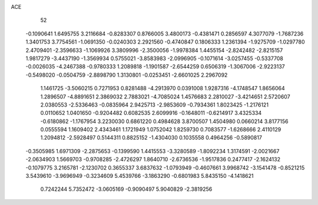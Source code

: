 ACE 
   52
  -0.1090641   1.6495755   3.2116684  -0.8283307   0.8766005   3.4800173
  -0.4381471   0.2856597   4.3077079  -1.7687236   1.3401753   3.7754561
  -1.0691350  -0.0240303   2.2921560  -0.4740847   0.1806333   1.2361394
  -1.9275709  -1.0297780   2.4709401  -2.3596633  -1.1069926   3.3809996
  -2.3500056  -1.9978384   1.4455154  -2.8242482  -2.8215157   1.9817279
  -3.4437190  -1.3569934   0.5755021  -3.8583983  -2.0996905  -0.1071614
  -3.0257455  -0.5337708  -0.0026035  -4.2467388  -0.9780333   1.2089818
  -1.1901587  -2.6544259   0.6506319  -1.3067006  -2.9223137  -0.5498020
  -0.0504759  -2.8898790   1.3130801  -0.0253451  -2.6601025   2.2967092
   1.1461725  -3.5060215   0.7271953   0.8281488  -4.2913970   0.0391008
   1.9287316  -4.1748547   1.8656064   1.2896507  -4.8891651   2.3869032
   2.7883021  -4.7085024   1.4576683   2.2810027  -3.4214651   2.5720607
   2.0380553  -2.5336463  -0.0835964   2.9425713  -2.9853609  -0.7934361
   1.8023425  -1.2176121   0.0110652   1.0401650  -0.9204482   0.6082535
   2.6099916  -0.1648011  -0.6214917   3.4325334  -0.6180862  -1.1767954
   3.2230030   0.6861220   0.4984628   3.8700507   1.4504980   0.0660214
   3.8177156   0.0555594   1.1609402   2.4343461   1.1721949   1.0752042
   1.8259730   0.7083577  -1.6268666   2.4110129   1.2094812  -2.5928497
   0.5144311   0.8825152  -1.4304030   0.1035558   0.4964256  -0.5890817
  -0.3505985   1.6971309  -2.2875653  -0.1399590   1.4415553  -3.3280589
  -1.8092234   1.3174591  -2.0021667  -2.0634903   1.5669703  -0.9708285
  -2.4726297   1.8640710  -2.6736536  -1.9517836   0.2477417  -2.1624132
  -0.1079775   3.2165781  -2.1230702   0.3655337   3.6837632  -1.0793949
  -0.4607661   3.9968742  -3.1541478  -0.8521215   3.5439610  -3.9696949
  -0.3234609   5.4539766  -3.1863290  -0.6801983   5.8435150  -4.1418621
   0.7242244   5.7352472  -3.0605169  -0.9090497   5.9040829  -2.3819256
